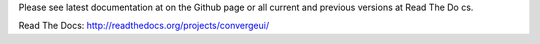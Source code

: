 Please see latest documentation at on the Github page or all current and previous versions at Read The Do
cs.

Read The Docs: http://readthedocs.org/projects/convergeui/
